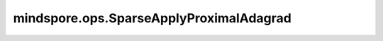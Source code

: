 mindspore.ops.SparseApplyProximalAdagrad
=========================================

.. py:class:: mindspore.ops.SparseApplyProximalAdagrad(use_locking=False)

    根据Proximal Adagrad算法更新网络参数或者Tensor。与 :class:`mindspore.ops.ApplyProximalAdagrad` 相比，增加了一个索引Tensor。

    .. math::
        \begin{array}{ll} \\
            accum += grad * grad \\
            \text{prox_v} = var - lr * grad * \frac{1}{\sqrt{accum}} \\
            var = \frac{sign(\text{prox_v})}{1 + lr * l2} * \max(\left| \text{prox_v} \right| - lr * l1, 0)
        \end{array}

    `var` 、 `accum` 和 `grad` 的输入遵循隐式类型转换规则，使数据类型一致。
    如果它们具有不同的数据类型，则较低精度的数据类型将转换为相对最高精度的数据类型。

    参数：
        - **use_locking** (bool) - 如果为 ``True`` ，则将保护 `var` 和 `accum` 参数不被更新。默认值： ``False`` 。

    输入：
        - **var** (Union[Parameter, Tensor]) - 公式中的"var"。数据类型必须为float16或float32。shape为 :math:`(N, *)` ，其中 :math:`*` 表示任何附加维度。
        - **accum** (Union[Parameter, Tensor]) - 公式中的"accum"，与 `var` 的shape相同。
        - **lr** (Union[Number, Tensor]) - 学习率，必须为float或为Tensor，其数据类型为float16或float32。必须大于零。
        - **l1** (Union[Number, Tensor]) - l1正则化，必须为float或为Tensor，其数据类型为float16或float32。必须大于等于零。
        - **l2** (Union[Number, Tensor]) - l2正则化，必须为float或为Tensor，其数据类型为float16或float32。必须大于等于零。
        - **grad** (Tensor) - 梯度。如果 `var` 的shape大于1，那么 :math:`grad.shape[1:] = var.shape[1:]` 。
        - **indices** (Tensor) - `var` 和 `accum` 第一维度中的索引。如果 `indices` 中存在重复项，则无意义。数据类型必须是int32、int64和 :math:`indices.shape[0] = grad.shape[0]` 。

    输出：
        两个Tensor组成的tuple，更新后的参数或者Tensor。

        - **var** (Tensor) - shape和数据类型与输入 `var` 相同。
        - **accum** (Tensor) - shape和数据类型与输入 `accum` 相同。

    异常：
        - **TypeError** - 如果 `use_locking` 不是bool。
        - **TypeError** - 如果 `var` 、 `accum` 、 `lr` 、 `l1` 、 `l2` 或 `grad` 的数据类型既不是float16也不是float32。
        - **TypeError** - 如果 `indices` 的数据类型既不是int32也不是int64。
        - **ValueError** - 如果 `lr` <= 0 或者 `l1` < 0 或者 `l2` < 0。
        - **RuntimeError** - 如果不支持参数的 `var` 、 `accum` 和 `grad` 数据类型转换。
